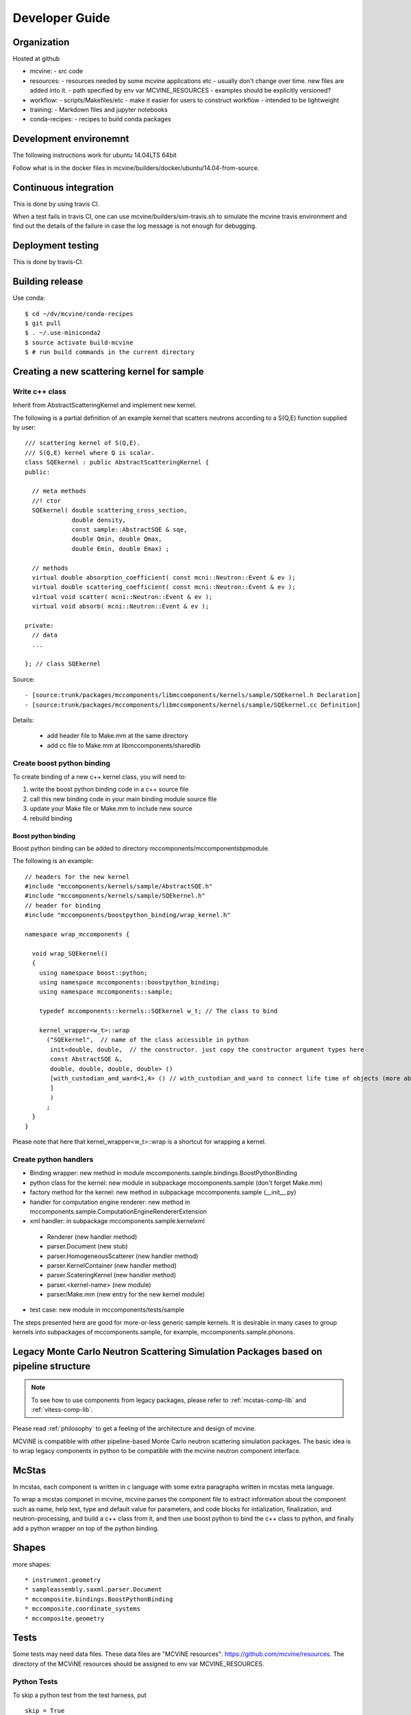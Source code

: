 Developer Guide
===============

Organization
------------
Hosted at github

* mcvine:
  - src code
* resources:
  - resources needed by some mcvine applications etc
  - usually don't change over time. new files are added into it.
  - path specified by env var MCVINE_RESOURCES
  - examples should be explicitly versioned?
* workflow:
  - scripts/Makefiles/etc
  - make it easier for users to construct workflow
  - intended to be lightweight
* training:
  - Markdown files and jupyter notebooks
* conda-recipes:
  - recipes to build conda packages


Development environemnt
-----------------------

The following instructions work for ubuntu 14.04LTS 64bit

Follow what is in the docker files in mcvine/builders/docker/ubuntu/14.04-from-source.


Continuous integration
----------------------

This is done by using travis CI.

When a test fails in travis CI, one can use mcvine/builders/sim-travis.sh
to simulate the mcvine travis environment and find out the details of the
failure in case the log message is not enough for debugging.


Deployment testing
------------------

This is done by travis-CI.


Building release
----------------

Use conda::

 $ cd ~/dv/mcvine/conda-recipes
 $ git pull
 $ . ~/.use-miniconda2
 $ source activate build-mcvine
 $ # run build commands in the current directory

Creating a new scattering kernel for sample
-------------------------------------------

Write c++ class
^^^^^^^^^^^^^^^

Inherit from AbstractScatteringKernel and implement new kernel.

The following is a partial definition of an example kernel that scatters neutrons according to a S(Q,E) function supplied by user::


    /// scattering kernel of S(Q,E).
    /// S(Q,E) kernel where Q is scalar.
    class SQEkernel : public AbstractScatteringKernel {
    public:
      
      // meta methods
      //! ctor
      SQEkernel( double scattering_cross_section,
                 double density,
		 const sample::AbstractSQE & sqe, 
		 double Qmin, double Qmax,
		 double Emin, double Emax) ;
      
      // methods
      virtual double absorption_coefficient( const mcni::Neutron::Event & ev );
      virtual double scattering_coefficient( const mcni::Neutron::Event & ev );
      virtual void scatter( mcni::Neutron::Event & ev );
      virtual void absorb( mcni::Neutron::Event & ev );
      
    private:
      // data
      ...

    }; // class SQEkernel


Source::

 - [source:trunk/packages/mccomponents/libmccomponents/kernels/sample/SQEkernel.h Declaration]
 - [source:trunk/packages/mccomponents/libmccomponents/kernels/sample/SQEkernel.cc Definition]


Details:

 * add header file to Make.mm at the same directory
 * add cc file to Make.mm at libmccomponents/sharedlib

Create boost python binding
^^^^^^^^^^^^^^^^^^^^^^^^^^^
To create binding of a new c++ kernel class, you will need to:

#. write the boost python binding code in a c++ source file
#. call this new binding code in your main binding module source file
#. update your Make file or Make.mm to include new source
#. rebuild binding 

Boost python binding
""""""""""""""""""""

Boost python binding can be added to directory mccomponents/mccomponentsbpmodule.

The following is an example::

 // headers for the new kernel
 #include "mccomponents/kernels/sample/AbstractSQE.h"
 #include "mccomponents/kernels/sample/SQEkernel.h"
 // header for binding
 #include "mccomponents/boostpython_binding/wrap_kernel.h"
 
 namespace wrap_mccomponents {
 
   void wrap_SQEkernel()
   {
     using namespace boost::python;
     using namespace mccomponents::boostpython_binding;
     using namespace mccomponents::sample; 
 
     typedef mccomponents::kernels::SQEkernel w_t; // The class to bind
 
     kernel_wrapper<w_t>::wrap  
       ("SQEkernel",  // name of the class accessible in python
        init<double, double,  // the constructor. just copy the constructor argument types here
        const AbstractSQE &, 
        double, double, double, double> () 
        [with_custodian_and_ward<1,4> () // with_custodian_and_ward to connect life time of objects (more about this in ???)
        ]
        )
       ;
   }
 }

Please note that here that kernel_wrapper<w_t>::wrap is a shortcut
for wrapping a kernel.


Create python handlers
^^^^^^^^^^^^^^^^^^^^^^

* Binding wrapper: new method in module mccomponents.sample.bindings.BoostPythonBinding
* python class for the kernel: new module in subpackage mccomponents.sample (don't forget Make.mm)
* factory method for the kernel: new method in subpackage mccomponents.sample (__init__.py)
* handler for computation engine renderer: new method in mccomponents.sample.ComputationEngineRendererExtension
* xml handler: in subpackage mccomponents.sample.kernelxml
 - Renderer (new handler method)
 - parser.Document (new stub)
 - parser.HomogeneousScatterer (new handler method)
 - parser.KernelContainer (new handler method)
 - parser.ScateringKernel (new handler method)
 - parser.<kernel-name> (new module)
 - parser/Make.mm (new entry for the new kernel module)
* test case: new module in mccomponents/tests/sample

The steps presented here are good for more-or-less generic sample kernels.
It is desirable in many cases to group kernels into subpackages of
mccomponents.sample, for example, mccomponents.sample.phonons.


.. _wrap-legacy-packages:

Legacy Monte Carlo Neutron Scattering Simulation Packages based on pipeline structure
-------------------------------------------------------------------------------------

.. note::
   To see how to use components from legacy packages,
   please refer to :ref:`mcstas-comp-lib` and :ref:`vitess-comp-lib`.

Please read :ref:`philosophy`
to get a feeling of the architecture and design of mcvine.

MCViNE is compatible with other pipeline-based Monte Carlo
neutron scattering simulation packages.
The basic idea is to wrap legacy components in python to
be compatible with the mcvine neutron component interface.

.. _wrap-mcstas:

McStas
------
In mcstas, each component is written in c language with some extra 
paragraphs written in mcstas meta language.

To wrap a mcstas componet in mcvine, mcvine parses the component file
to extract information about the component such as name, help text,
type and default value for parameters, and code blocks for intialization,
finalization, and neutron-processing, and build a c++ class from it,
and then use boost python to bind the c++ class to python, and finally
add a python wrapper on top of the python binding.



Shapes
------

more shapes::

* instrument.geometry
* sampleassembly.saxml.parser.Document
* mccomposite.bindings.BoostPythonBinding
* mccomposite.coordinate_systems
* mccomposite.geometry


Tests
-----

Some tests may need data files. 
These data files are "MCViNE resources": https://github.com/mcvine/resources.
The directory of the MCViNE resources should be assigned to
env var MCVINE_RESOURCES.


Python Tests
^^^^^^^^^^^^
To skip a python test from the test harness, put ::

  skip = True

near the top of the test module.

